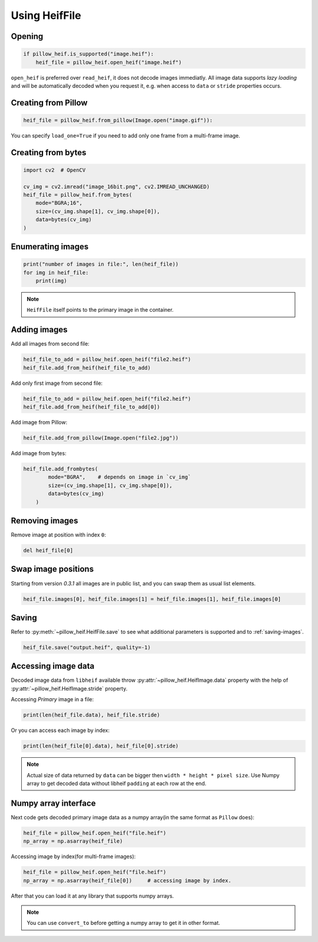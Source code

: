 Using HeifFile
==============

Opening
-------

.. code-block:: python

    if pillow_heif.is_supported("image.heif"):
        heif_file = pillow_heif.open_heif("image.heif")

``open_heif`` is preferred over ``read_heif``, it does not decode images immediatly.
All image data supports `lazy loading` and will be automatically decoded when you request it,
e.g. when access to ``data`` or ``stride`` properties occurs.

Creating from Pillow
--------------------

.. code-block:: python

    heif_file = pillow_heif.from_pillow(Image.open("image.gif")):

You can specify ``load_one=True`` if you need to add only one frame from a multi-frame image.

Creating from bytes
-------------------

.. code-block:: python

    import cv2  # OpenCV

    cv_img = cv2.imread("image_16bit.png", cv2.IMREAD_UNCHANGED)
    heif_file = pillow_heif.from_bytes(
        mode="BGRA;16",
        size=(cv_img.shape[1], cv_img.shape[0]),
        data=bytes(cv_img)
    )

Enumerating images
------------------

.. code-block:: python

    print("number of images in file:", len(heif_file))
    for img in heif_file:
        print(img)

.. note:: ``HeifFile`` itself points to the primary image in the container.

Adding images
-------------

Add all images from second file:

.. code-block:: python

    heif_file_to_add = pillow_heif.open_heif("file2.heif")
    heif_file.add_from_heif(heif_file_to_add)

Add only first image from second file:

.. code-block:: python

    heif_file_to_add = pillow_heif.open_heif("file2.heif")
    heif_file.add_from_heif(heif_file_to_add[0])

Add image from Pillow:

.. code-block:: python

    heif_file.add_from_pillow(Image.open("file2.jpg"))

Add image from bytes:

.. code-block:: python

    heif_file.add_frombytes(
            mode="BGRA",    # depends on image in `cv_img`
            size=(cv_img.shape[1], cv_img.shape[0]),
            data=bytes(cv_img)
        )

Removing images
---------------

Remove image at position with index ``0``:

.. code-block:: python

    del heif_file[0]

Swap image positions
--------------------

Starting from version `0.3.1` all images are in public list, and you can swap them as usual list elements.

.. code-block:: python

    heif_file.images[0], heif_file.images[1] = heif_file.images[1], heif_file.images[0]

Saving
------

Refer to :py:meth:`~pillow_heif.HeifFile.save` to see what additional parameters is supported and to :ref:`saving-images`.

.. code-block:: python

    heif_file.save("output.heif", quality=-1)

.. _image_data:

Accessing image data
--------------------

Decoded image data from ``libheif`` available throw :py:attr:`~pillow_heif.HeifImage.data` property
with the help of :py:attr:`~pillow_heif.HeifImage.stride` property.

Accessing `Primary` image in a file:

.. code-block:: python

    print(len(heif_file.data), heif_file.stride)

Or you can access each image by index:

.. code-block:: python

    print(len(heif_file[0].data), heif_file[0].stride)

.. note:: Actual size of data returned by ``data`` can be bigger then ``width * height * pixel size``.
    Use Numpy array to get decoded data without libheif ``padding`` at each row at the end.

Numpy array interface
---------------------

Next code gets decoded primary image data as a numpy array(in the same format as ``Pillow`` does):

.. code-block:: python

    heif_file = pillow_heif.open_heif("file.heif")
    np_array = np.asarray(heif_file)

Accessing image by index(for multi-frame images):

.. code-block:: python

    heif_file = pillow_heif.open_heif("file.heif")
    np_array = np.asarray(heif_file[0])     # accessing image by index.

After that you can load it at any library that supports numpy arrays.

.. note:: You can use ``convert_to`` before getting a numpy array to get it in other format.
